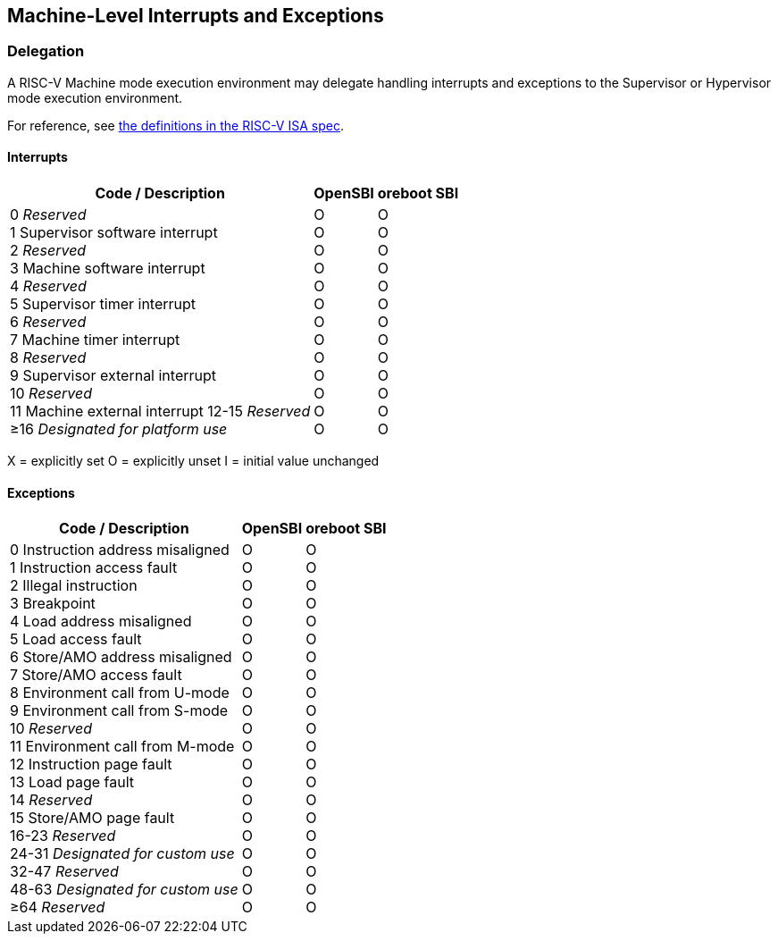 [[trap-handlers]]
== Machine-Level Interrupts and Exceptions

=== Delegation

A RISC-V Machine mode execution environment may delegate handling interrupts and exceptions to the Supervisor or Hypervisor mode execution environment.

For reference, see https://github.com/riscv/riscv-isa-manual/blob/main/src/machine.adoc#machine-cause-register-mcause[the definitions in the RISC-V ISA spec].

==== Interrupts
[%autowidth,float="center",align="center",cols=">,>,<",options="header",]
|===
| Code / Description |OpenSBI |oreboot SBI
|0 _Reserved_ +
1 Supervisor software interrupt +
2 _Reserved_ +
3 Machine software interrupt +
4 _Reserved_ +
5 Supervisor timer interrupt +
6 _Reserved_ +
7 Machine timer interrupt +
8 _Reserved_ +
9 Supervisor external interrupt +
10 _Reserved_ +
11 Machine external interrupt 
12-15 _Reserved_ +
&#8805;16 _Designated for platform use_ 
| O +
O +
O +
O +
O +
O +
O +
O +
O +
O +
O +
O +
O
| O +
O +
O +
O +
O +
O +
O +
O +
O +
O +
O +
O +
O
|===

X = explicitly set
O = explicitly unset
I = initial value unchanged

==== Exceptions
[%autowidth,float="center",align="center",cols=">,>,<",options="header",]
|===
| Code / Description |OpenSBI |oreboot SBI
|0 Instruction address misaligned +
1 Instruction access fault +
2 Illegal instruction +
3 Breakpoint +
4 Load address misaligned +
5 Load access fault +
6 Store/AMO address misaligned +
7 Store/AMO access fault +
8 Environment call from U-mode +
9 Environment call from S-mode +
10 _Reserved_ +
11 Environment call from M-mode +
12 Instruction page fault +
13 Load page fault +
14 _Reserved_ +
15 Store/AMO page fault +
16-23 _Reserved_ +
24-31 _Designated for custom use_ +
32-47 _Reserved_ +
48-63 _Designated for custom use_ +
&#8805;64 _Reserved_ 
|O +
O +
O +
O +
O +
O +
O +
O +
O +
O +
O +
O +
O +
O +
O +
O +
O +
O +
O +
O +
O
|O +
O +
O +
O +
O +
O +
O +
O +
O +
O +
O +
O +
O +
O +
O +
O +
O +
O +
O +
O +
O
|===
